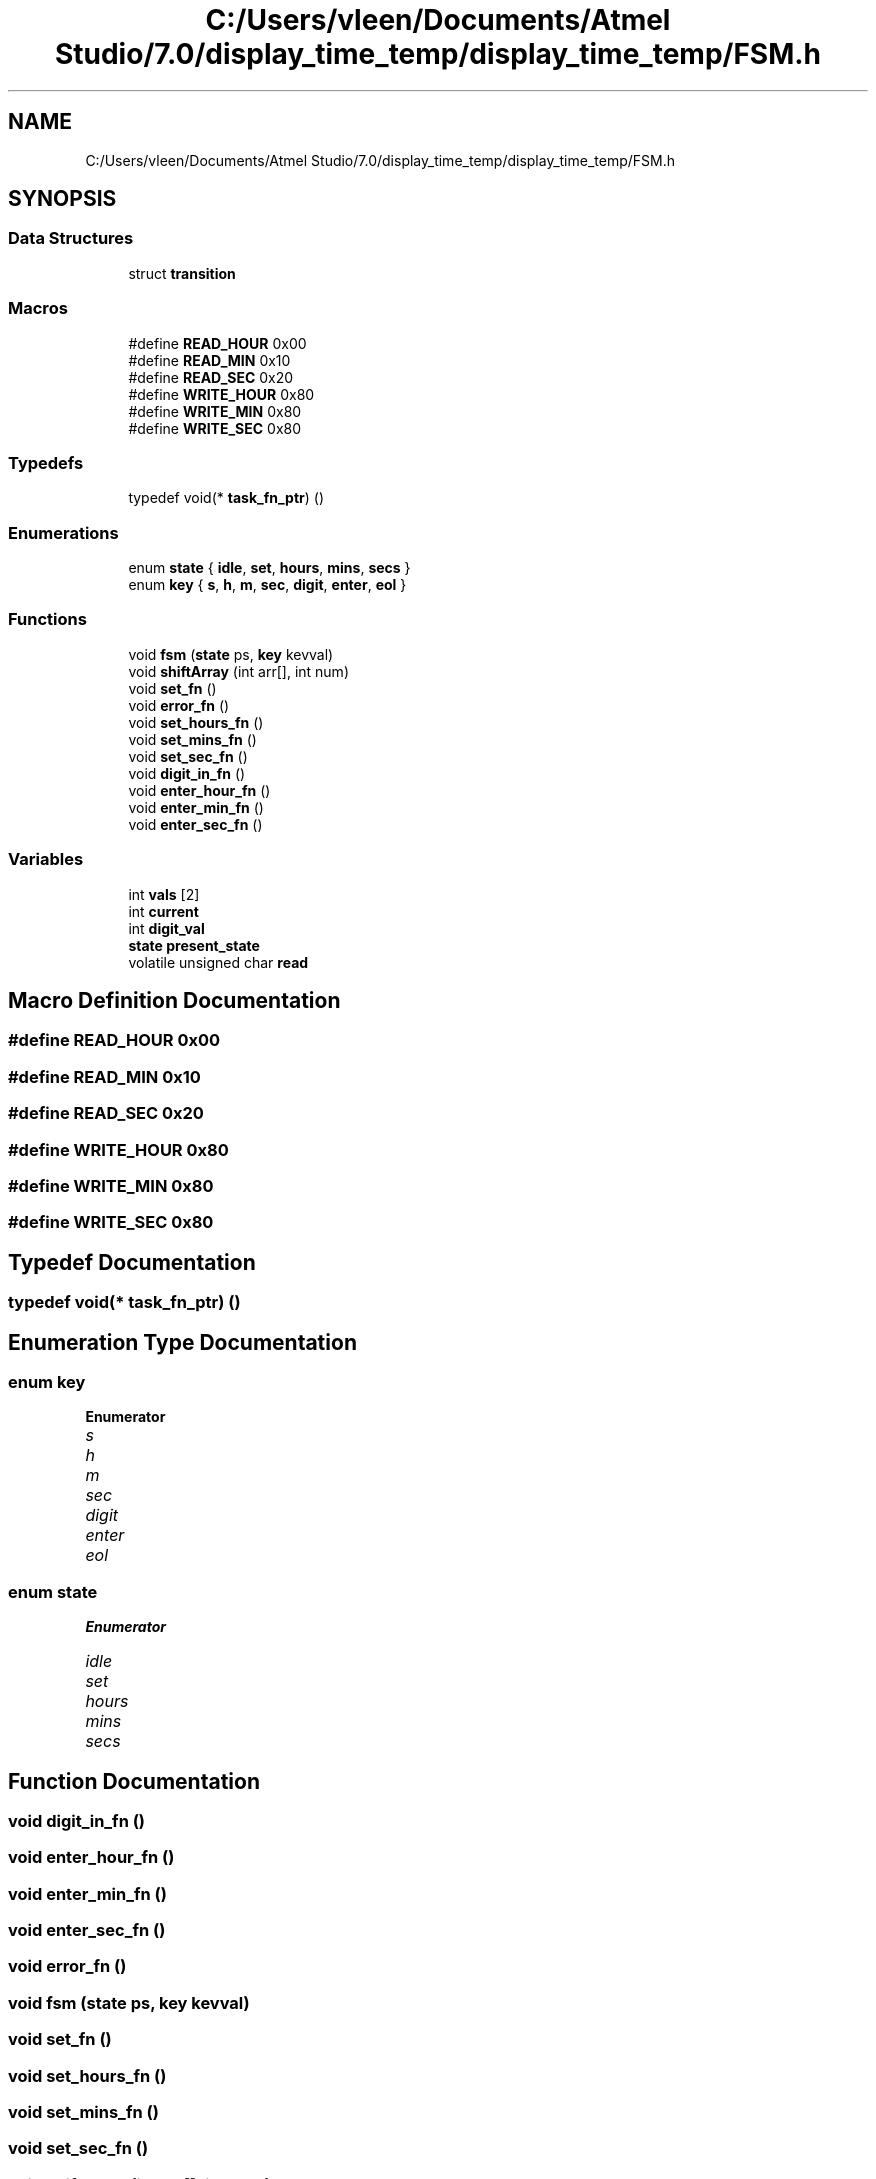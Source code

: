 .TH "C:/Users/vleen/Documents/Atmel Studio/7.0/display_time_temp/display_time_temp/FSM.h" 3 "Wed Apr 28 2021" "Version 1.0" "Lab 12: Data Logger" \" -*- nroff -*-
.ad l
.nh
.SH NAME
C:/Users/vleen/Documents/Atmel Studio/7.0/display_time_temp/display_time_temp/FSM.h
.SH SYNOPSIS
.br
.PP
.SS "Data Structures"

.in +1c
.ti -1c
.RI "struct \fBtransition\fP"
.br
.in -1c
.SS "Macros"

.in +1c
.ti -1c
.RI "#define \fBREAD_HOUR\fP   0x00"
.br
.ti -1c
.RI "#define \fBREAD_MIN\fP   0x10"
.br
.ti -1c
.RI "#define \fBREAD_SEC\fP   0x20"
.br
.ti -1c
.RI "#define \fBWRITE_HOUR\fP   0x80"
.br
.ti -1c
.RI "#define \fBWRITE_MIN\fP   0x80"
.br
.ti -1c
.RI "#define \fBWRITE_SEC\fP   0x80"
.br
.in -1c
.SS "Typedefs"

.in +1c
.ti -1c
.RI "typedef void(* \fBtask_fn_ptr\fP) ()"
.br
.in -1c
.SS "Enumerations"

.in +1c
.ti -1c
.RI "enum \fBstate\fP { \fBidle\fP, \fBset\fP, \fBhours\fP, \fBmins\fP, \fBsecs\fP }"
.br
.ti -1c
.RI "enum \fBkey\fP { \fBs\fP, \fBh\fP, \fBm\fP, \fBsec\fP, \fBdigit\fP, \fBenter\fP, \fBeol\fP }"
.br
.in -1c
.SS "Functions"

.in +1c
.ti -1c
.RI "void \fBfsm\fP (\fBstate\fP ps, \fBkey\fP kevval)"
.br
.ti -1c
.RI "void \fBshiftArray\fP (int arr[], int num)"
.br
.ti -1c
.RI "void \fBset_fn\fP ()"
.br
.ti -1c
.RI "void \fBerror_fn\fP ()"
.br
.ti -1c
.RI "void \fBset_hours_fn\fP ()"
.br
.ti -1c
.RI "void \fBset_mins_fn\fP ()"
.br
.ti -1c
.RI "void \fBset_sec_fn\fP ()"
.br
.ti -1c
.RI "void \fBdigit_in_fn\fP ()"
.br
.ti -1c
.RI "void \fBenter_hour_fn\fP ()"
.br
.ti -1c
.RI "void \fBenter_min_fn\fP ()"
.br
.ti -1c
.RI "void \fBenter_sec_fn\fP ()"
.br
.in -1c
.SS "Variables"

.in +1c
.ti -1c
.RI "int \fBvals\fP [2]"
.br
.ti -1c
.RI "int \fBcurrent\fP"
.br
.ti -1c
.RI "int \fBdigit_val\fP"
.br
.ti -1c
.RI "\fBstate\fP \fBpresent_state\fP"
.br
.ti -1c
.RI "volatile unsigned char \fBread\fP"
.br
.in -1c
.SH "Macro Definition Documentation"
.PP 
.SS "#define READ_HOUR   0x00"

.SS "#define READ_MIN   0x10"

.SS "#define READ_SEC   0x20"

.SS "#define WRITE_HOUR   0x80"

.SS "#define WRITE_MIN   0x80"

.SS "#define WRITE_SEC   0x80"

.SH "Typedef Documentation"
.PP 
.SS "typedef void(* task_fn_ptr) ()"

.SH "Enumeration Type Documentation"
.PP 
.SS "enum \fBkey\fP"

.PP
\fBEnumerator\fP
.in +1c
.TP
\fB\fIs \fP\fP
.TP
\fB\fIh \fP\fP
.TP
\fB\fIm \fP\fP
.TP
\fB\fIsec \fP\fP
.TP
\fB\fIdigit \fP\fP
.TP
\fB\fIenter \fP\fP
.TP
\fB\fIeol \fP\fP
.SS "enum \fBstate\fP"

.PP
\fBEnumerator\fP
.in +1c
.TP
\fB\fIidle \fP\fP
.TP
\fB\fIset \fP\fP
.TP
\fB\fIhours \fP\fP
.TP
\fB\fImins \fP\fP
.TP
\fB\fIsecs \fP\fP
.SH "Function Documentation"
.PP 
.SS "void digit_in_fn ()"

.SS "void enter_hour_fn ()"

.SS "void enter_min_fn ()"

.SS "void enter_sec_fn ()"

.SS "void error_fn ()"

.SS "void fsm (\fBstate\fP ps, \fBkey\fP kevval)"

.SS "void set_fn ()"

.SS "void set_hours_fn ()"

.SS "void set_mins_fn ()"

.SS "void set_sec_fn ()"

.SS "void shiftArray (int arr[], int num)"

.SH "Variable Documentation"
.PP 
.SS "int current"

.SS "int digit_val"

.SS "\fBstate\fP present_state"

.SS "volatile unsigned char read"

.SS "int vals[2]"

.SH "Author"
.PP 
Generated automatically by Doxygen for Lab 12: Data Logger from the source code\&.
